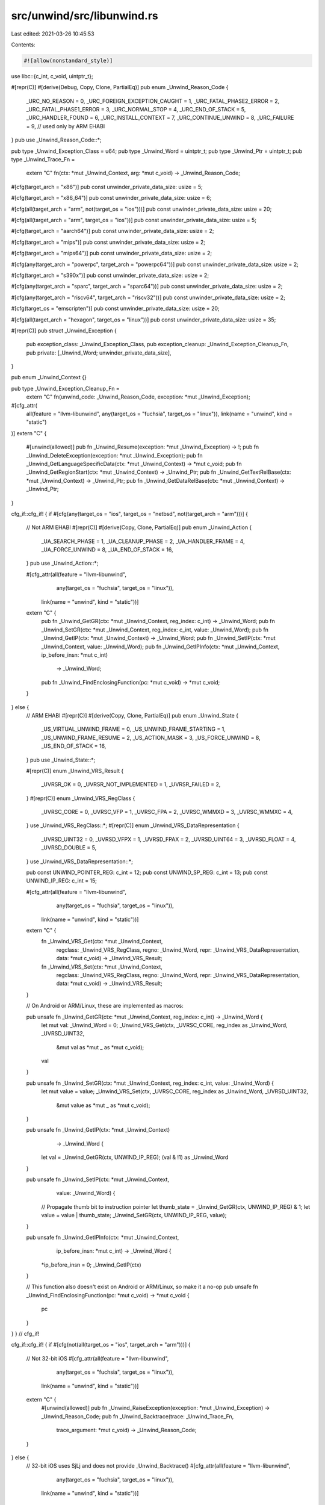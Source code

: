 src/unwind/src/libunwind.rs
===========================

Last edited: 2021-03-26 10:45:53

Contents:

.. code-block:: rs

    #![allow(nonstandard_style)]

use libc::{c_int, c_void, uintptr_t};

#[repr(C)]
#[derive(Debug, Copy, Clone, PartialEq)]
pub enum _Unwind_Reason_Code {
    _URC_NO_REASON = 0,
    _URC_FOREIGN_EXCEPTION_CAUGHT = 1,
    _URC_FATAL_PHASE2_ERROR = 2,
    _URC_FATAL_PHASE1_ERROR = 3,
    _URC_NORMAL_STOP = 4,
    _URC_END_OF_STACK = 5,
    _URC_HANDLER_FOUND = 6,
    _URC_INSTALL_CONTEXT = 7,
    _URC_CONTINUE_UNWIND = 8,
    _URC_FAILURE = 9, // used only by ARM EHABI
}
pub use _Unwind_Reason_Code::*;

pub type _Unwind_Exception_Class = u64;
pub type _Unwind_Word = uintptr_t;
pub type _Unwind_Ptr = uintptr_t;
pub type _Unwind_Trace_Fn =
    extern "C" fn(ctx: *mut _Unwind_Context, arg: *mut c_void) -> _Unwind_Reason_Code;

#[cfg(target_arch = "x86")]
pub const unwinder_private_data_size: usize = 5;

#[cfg(target_arch = "x86_64")]
pub const unwinder_private_data_size: usize = 6;

#[cfg(all(target_arch = "arm", not(target_os = "ios")))]
pub const unwinder_private_data_size: usize = 20;

#[cfg(all(target_arch = "arm", target_os = "ios"))]
pub const unwinder_private_data_size: usize = 5;

#[cfg(target_arch = "aarch64")]
pub const unwinder_private_data_size: usize = 2;

#[cfg(target_arch = "mips")]
pub const unwinder_private_data_size: usize = 2;

#[cfg(target_arch = "mips64")]
pub const unwinder_private_data_size: usize = 2;

#[cfg(any(target_arch = "powerpc", target_arch = "powerpc64"))]
pub const unwinder_private_data_size: usize = 2;

#[cfg(target_arch = "s390x")]
pub const unwinder_private_data_size: usize = 2;

#[cfg(any(target_arch = "sparc", target_arch = "sparc64"))]
pub const unwinder_private_data_size: usize = 2;

#[cfg(any(target_arch = "riscv64", target_arch = "riscv32"))]
pub const unwinder_private_data_size: usize = 2;

#[cfg(target_os = "emscripten")]
pub const unwinder_private_data_size: usize = 20;

#[cfg(all(target_arch = "hexagon", target_os = "linux"))]
pub const unwinder_private_data_size: usize = 35;

#[repr(C)]
pub struct _Unwind_Exception {
    pub exception_class: _Unwind_Exception_Class,
    pub exception_cleanup: _Unwind_Exception_Cleanup_Fn,
    pub private: [_Unwind_Word; unwinder_private_data_size],
}

pub enum _Unwind_Context {}

pub type _Unwind_Exception_Cleanup_Fn =
    extern "C" fn(unwind_code: _Unwind_Reason_Code, exception: *mut _Unwind_Exception);
#[cfg_attr(
    all(feature = "llvm-libunwind", any(target_os = "fuchsia", target_os = "linux")),
    link(name = "unwind", kind = "static")
)]
extern "C" {
    #[unwind(allowed)]
    pub fn _Unwind_Resume(exception: *mut _Unwind_Exception) -> !;
    pub fn _Unwind_DeleteException(exception: *mut _Unwind_Exception);
    pub fn _Unwind_GetLanguageSpecificData(ctx: *mut _Unwind_Context) -> *mut c_void;
    pub fn _Unwind_GetRegionStart(ctx: *mut _Unwind_Context) -> _Unwind_Ptr;
    pub fn _Unwind_GetTextRelBase(ctx: *mut _Unwind_Context) -> _Unwind_Ptr;
    pub fn _Unwind_GetDataRelBase(ctx: *mut _Unwind_Context) -> _Unwind_Ptr;
}

cfg_if::cfg_if! {
if #[cfg(any(target_os = "ios", target_os = "netbsd", not(target_arch = "arm")))] {
    // Not ARM EHABI
    #[repr(C)]
    #[derive(Copy, Clone, PartialEq)]
    pub enum _Unwind_Action {
        _UA_SEARCH_PHASE = 1,
        _UA_CLEANUP_PHASE = 2,
        _UA_HANDLER_FRAME = 4,
        _UA_FORCE_UNWIND = 8,
        _UA_END_OF_STACK = 16,
    }
    pub use _Unwind_Action::*;

    #[cfg_attr(all(feature = "llvm-libunwind",
                   any(target_os = "fuchsia", target_os = "linux")),
               link(name = "unwind", kind = "static"))]
    extern "C" {
        pub fn _Unwind_GetGR(ctx: *mut _Unwind_Context, reg_index: c_int) -> _Unwind_Word;
        pub fn _Unwind_SetGR(ctx: *mut _Unwind_Context, reg_index: c_int, value: _Unwind_Word);
        pub fn _Unwind_GetIP(ctx: *mut _Unwind_Context) -> _Unwind_Word;
        pub fn _Unwind_SetIP(ctx: *mut _Unwind_Context, value: _Unwind_Word);
        pub fn _Unwind_GetIPInfo(ctx: *mut _Unwind_Context, ip_before_insn: *mut c_int)
                                 -> _Unwind_Word;
        pub fn _Unwind_FindEnclosingFunction(pc: *mut c_void) -> *mut c_void;
    }

} else {
    // ARM EHABI
    #[repr(C)]
    #[derive(Copy, Clone, PartialEq)]
    pub enum _Unwind_State {
        _US_VIRTUAL_UNWIND_FRAME = 0,
        _US_UNWIND_FRAME_STARTING = 1,
        _US_UNWIND_FRAME_RESUME = 2,
        _US_ACTION_MASK = 3,
        _US_FORCE_UNWIND = 8,
        _US_END_OF_STACK = 16,
    }
    pub use _Unwind_State::*;

    #[repr(C)]
    enum _Unwind_VRS_Result {
        _UVRSR_OK = 0,
        _UVRSR_NOT_IMPLEMENTED = 1,
        _UVRSR_FAILED = 2,
    }
    #[repr(C)]
    enum _Unwind_VRS_RegClass {
        _UVRSC_CORE = 0,
        _UVRSC_VFP = 1,
        _UVRSC_FPA = 2,
        _UVRSC_WMMXD = 3,
        _UVRSC_WMMXC = 4,
    }
    use _Unwind_VRS_RegClass::*;
    #[repr(C)]
    enum _Unwind_VRS_DataRepresentation {
        _UVRSD_UINT32 = 0,
        _UVRSD_VFPX = 1,
        _UVRSD_FPAX = 2,
        _UVRSD_UINT64 = 3,
        _UVRSD_FLOAT = 4,
        _UVRSD_DOUBLE = 5,
    }
    use _Unwind_VRS_DataRepresentation::*;

    pub const UNWIND_POINTER_REG: c_int = 12;
    pub const UNWIND_SP_REG: c_int = 13;
    pub const UNWIND_IP_REG: c_int = 15;

    #[cfg_attr(all(feature = "llvm-libunwind",
                   any(target_os = "fuchsia", target_os = "linux")),
               link(name = "unwind", kind = "static"))]
    extern "C" {
        fn _Unwind_VRS_Get(ctx: *mut _Unwind_Context,
                           regclass: _Unwind_VRS_RegClass,
                           regno: _Unwind_Word,
                           repr: _Unwind_VRS_DataRepresentation,
                           data: *mut c_void)
                           -> _Unwind_VRS_Result;

        fn _Unwind_VRS_Set(ctx: *mut _Unwind_Context,
                           regclass: _Unwind_VRS_RegClass,
                           regno: _Unwind_Word,
                           repr: _Unwind_VRS_DataRepresentation,
                           data: *mut c_void)
                           -> _Unwind_VRS_Result;
    }

    // On Android or ARM/Linux, these are implemented as macros:

    pub unsafe fn _Unwind_GetGR(ctx: *mut _Unwind_Context, reg_index: c_int) -> _Unwind_Word {
        let mut val: _Unwind_Word = 0;
        _Unwind_VRS_Get(ctx, _UVRSC_CORE, reg_index as _Unwind_Word, _UVRSD_UINT32,
                        &mut val as *mut _ as *mut c_void);
        val
    }

    pub unsafe fn _Unwind_SetGR(ctx: *mut _Unwind_Context, reg_index: c_int, value: _Unwind_Word) {
        let mut value = value;
        _Unwind_VRS_Set(ctx, _UVRSC_CORE, reg_index as _Unwind_Word, _UVRSD_UINT32,
                        &mut value as *mut _ as *mut c_void);
    }

    pub unsafe fn _Unwind_GetIP(ctx: *mut _Unwind_Context)
                                -> _Unwind_Word {
        let val = _Unwind_GetGR(ctx, UNWIND_IP_REG);
        (val & !1) as _Unwind_Word
    }

    pub unsafe fn _Unwind_SetIP(ctx: *mut _Unwind_Context,
                                value: _Unwind_Word) {
        // Propagate thumb bit to instruction pointer
        let thumb_state = _Unwind_GetGR(ctx, UNWIND_IP_REG) & 1;
        let value = value | thumb_state;
        _Unwind_SetGR(ctx, UNWIND_IP_REG, value);
    }

    pub unsafe fn _Unwind_GetIPInfo(ctx: *mut _Unwind_Context,
                                    ip_before_insn: *mut c_int)
                                    -> _Unwind_Word {
        *ip_before_insn = 0;
        _Unwind_GetIP(ctx)
    }

    // This function also doesn't exist on Android or ARM/Linux, so make it a no-op
    pub unsafe fn _Unwind_FindEnclosingFunction(pc: *mut c_void) -> *mut c_void {
        pc
    }
}
} // cfg_if!

cfg_if::cfg_if! {
if #[cfg(not(all(target_os = "ios", target_arch = "arm")))] {
    // Not 32-bit iOS
    #[cfg_attr(all(feature = "llvm-libunwind",
                   any(target_os = "fuchsia", target_os = "linux")),
               link(name = "unwind", kind = "static"))]
    extern "C" {
        #[unwind(allowed)]
        pub fn _Unwind_RaiseException(exception: *mut _Unwind_Exception) -> _Unwind_Reason_Code;
        pub fn _Unwind_Backtrace(trace: _Unwind_Trace_Fn,
                                 trace_argument: *mut c_void)
                                 -> _Unwind_Reason_Code;
    }
} else {
    // 32-bit iOS uses SjLj and does not provide _Unwind_Backtrace()
    #[cfg_attr(all(feature = "llvm-libunwind",
                   any(target_os = "fuchsia", target_os = "linux")),
               link(name = "unwind", kind = "static"))]
    extern "C" {
        #[unwind(allowed)]
        pub fn _Unwind_SjLj_RaiseException(e: *mut _Unwind_Exception) -> _Unwind_Reason_Code;
    }

    #[inline]
    pub unsafe fn _Unwind_RaiseException(exc: *mut _Unwind_Exception) -> _Unwind_Reason_Code {
        _Unwind_SjLj_RaiseException(exc)
    }
}
} // cfg_if!

cfg_if::cfg_if! {
if #[cfg(all(windows, target_arch = "x86_64", target_env = "gnu"))] {
    // We declare these as opaque types. This is fine since you just need to
    // pass them to _GCC_specific_handler and forget about them.
    pub enum EXCEPTION_RECORD {}
    pub type LPVOID = *mut c_void;
    pub enum CONTEXT {}
    pub enum DISPATCHER_CONTEXT {}
    pub type EXCEPTION_DISPOSITION = c_int;
    type PersonalityFn = unsafe extern "C" fn(version: c_int,
                                              actions: _Unwind_Action,
                                              exception_class: _Unwind_Exception_Class,
                                              exception_object: *mut _Unwind_Exception,
                                              context: *mut _Unwind_Context)
                                              -> _Unwind_Reason_Code;

    extern "C" {
        pub fn _GCC_specific_handler(exceptionRecord: *mut EXCEPTION_RECORD,
                                establisherFrame: LPVOID,
                                contextRecord: *mut CONTEXT,
                                dispatcherContext: *mut DISPATCHER_CONTEXT,
                                personality: PersonalityFn)
                                -> EXCEPTION_DISPOSITION;
    }
}
} // cfg_if!


